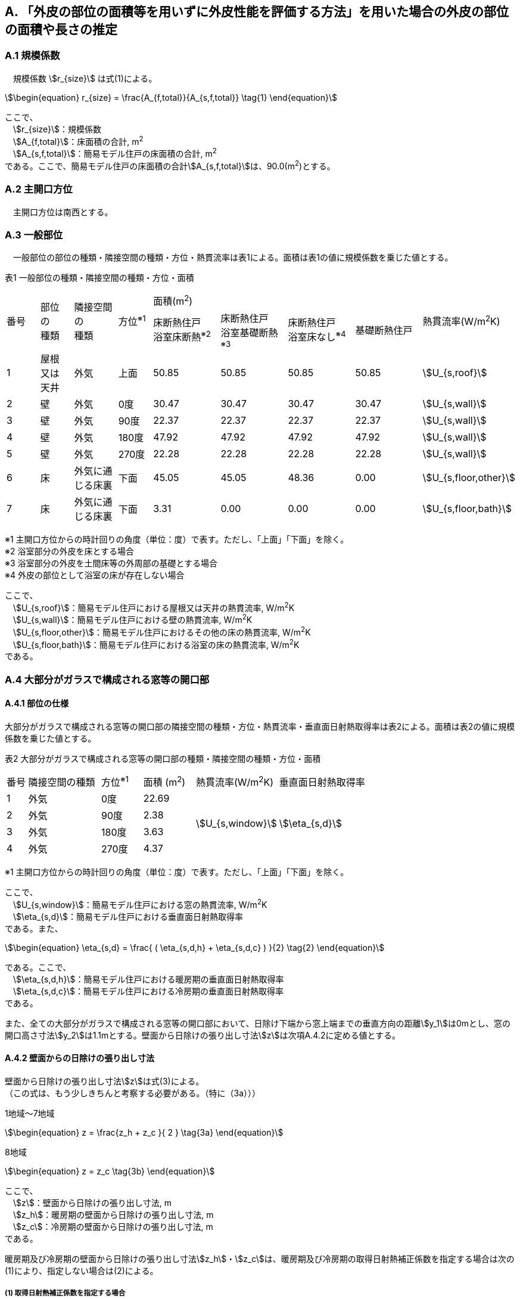 == A. 「外皮の部位の面積等を用いずに外皮性能を評価する方法」を用いた場合の外皮の部位の面積や長さの推定

=== A.1 規模係数

　規模係数 stem:[r_{size}] は式(1)による。

[stem]
++++++++++++++++++++++++++++++++++++++++++++
\begin{equation}
r_{size} = \frac{A_{f,total}}{A_{s,f,total}} \tag{1}
\end{equation}
++++++++++++++++++++++++++++++++++++++++++++

ここで、 +
　stem:[r_{size}]：規模係数 +
　stem:[A_{f,total}]：床面積の合計, m^2^ +
　stem:[A_{s,f,total}]：簡易モデル住戸の床面積の合計, m^2^ +
である。ここで、簡易モデル住戸の床面積の合計stem:[A_{s,f,total}]は、90.0(m^2^)とする。

=== A.2 主開口方位
　主開口方位は南西とする。

=== A.3 一般部位
　一般部位の部位の種類・隣接空間の種類・方位・熱貫流率は表1による。面積は表1の値に規模係数を乗じた値とする。

表1 一般部位の種類・隣接空間の種類・方位・面積
[cols="^.^3,^.^3,^.^4,^.^3,^.^6,^.^6,^.^6,^.^6,^.^4"]
|=================================
.2+| 番号 .2+| 部位 +
の +
種類 .2+| 隣接空間 +
の +
種類 .2+| 方位^※1^ 4+| 面積(m^2^) .2+| 熱貫流率(W/m^2^K)
| 床断熱住戸 +
浴室床断熱^※2^
| 床断熱住戸 +
浴室基礎断熱^※3^
| 床断熱住戸 +
浴室床なし^※4^
| 基礎断熱住戸
| 1 | 屋根 +
又は +
天井 | 外気 |  上面 | 50.85 | 50.85 | 50.85 | 50.85 | stem:[U_{s,roof}]
| 2 | 壁 | 外気             |   0度 | 30.47 | 30.47 | 30.47 | 30.47 | stem:[U_{s,wall}]
| 3 | 壁 | 外気             |  90度 | 22.37 | 22.37 | 22.37 | 22.37 | stem:[U_{s,wall}]
| 4 | 壁 | 外気             | 180度 | 47.92 | 47.92 | 47.92 | 47.92 | stem:[U_{s,wall}]
| 5 | 壁 | 外気             | 270度 | 22.28 | 22.28 | 22.28 | 22.28 | stem:[U_{s,wall}]
| 6 | 床 | 外気に通じる床裏 |  下面 | 45.05 | 45.05 | 48.36 |  0.00 | stem:[U_{s,floor,other}]
| 7 | 床 | 外気に通じる床裏 |  下面 |  3.31 |  0.00 |  0.00 |  0.00 | stem:[U_{s,floor,bath}]
|=================================

※1 主開口方位からの時計回りの角度（単位：度）で表す。ただし、「上面」「下面」を除く。 +
※2 浴室部分の外皮を床とする場合 +
※3 浴室部分の外皮を土間床等の外周部の基礎とする場合 +
※4 外皮の部位として浴室の床が存在しない場合

ここで、 +
　stem:[U_{s,roof}]：簡易モデル住戸における屋根又は天井の熱貫流率, W/m^2^K +
　stem:[U_{s,wall}]：簡易モデル住戸における壁の熱貫流率, W/m^2^K +
　stem:[U_{s,floor,other}]：簡易モデル住戸におけるその他の床の熱貫流率, W/m^2^K +
　stem:[U_{s,floor,bath}]：簡易モデル住戸における浴室の床の熱貫流率, W/m^2^K +
である。

=== A.4 大部分がガラスで構成される窓等の開口部

==== A.4.1 部位の仕様

大部分がガラスで構成される窓等の開口部の隣接空間の種類・方位・熱貫流率・垂直面日射熱取得率は表2による。面積は表2の値に規模係数を乗じた値とする。

表2 大部分がガラスで構成される窓等の開口部の種類・隣接空間の種類・方位・面積
[cols="^.^2,^.^7,^.^4,^.^5,^.^8,^.^9"]
|=================================
| 番号 |	隣接空間の種類 | 方位^※1^ | 面積 (m^2^) | 熱貫流率(W/m^2^K) | 垂直面日射熱取得率
| 1 | 外気 | 0度 | 22.69 .4+| stem:[U_{s,window}] .4+| stem:[\eta_{s,d}]
| 2 | 外気 | 90度 | 2.38
| 3 | 外気 | 180度 | 3.63
| 4 | 外気 | 270度 | 4.37
|=================================

※1 主開口方位からの時計回りの角度（単位：度）で表す。ただし、「上面」「下面」を除く。

ここで、 +
　stem:[U_{s,window}]：簡易モデル住戸における窓の熱貫流率, W/m^2^K +
　stem:[\eta_{s,d}]：簡易モデル住戸における垂直面日射熱取得率 +
である。また、

[stem]
++++++++++++++++++++++++++++++++++++++++++++
\begin{equation}
\eta_{s,d} = \frac{ ( \eta_{s,d,h} + \eta_{s,d,c} ) }{2}	\tag{2}
\end{equation}
++++++++++++++++++++++++++++++++++++++++++++

である。ここで、 +
　stem:[\eta_{s,d,h}]：簡易モデル住戸における暖房期の垂直面日射熱取得率 +
　stem:[\eta_{s,d,c}]：簡易モデル住戸における冷房期の垂直面日射熱取得率 +
である。

また、全ての大部分がガラスで構成される窓等の開口部において、日除け下端から窓上端までの垂直方向の距離stem:[y_1]は0mとし、窓の開口高さ寸法stem:[y_2]は1.1mとする。壁面から日除けの張り出し寸法stem:[z]は次項A.4.2に定める値とする。

==== A.4.2 壁面からの日除けの張り出し寸法

壁面から日除けの張り出し寸法stem:[z]は式(3)による。 +
（この式は、もう少しきちんと考察する必要がある。（特に（3a）））

1地域～7地域

[stem]
++++++++++++++++++++++++++++++++++++++++++++
\begin{equation}
z = \frac{z_h + z_c }{ 2 }	\tag{3a}
\end{equation}
++++++++++++++++++++++++++++++++++++++++++++

8地域

[stem]
++++++++++++++++++++++++++++++++++++++++++++
\begin{equation}
z = z_c \tag{3b}
\end{equation}
++++++++++++++++++++++++++++++++++++++++++++

ここで、 +
　stem:[z]：壁面から日除けの張り出し寸法, m +
　stem:[z_h]：暖房期の壁面から日除けの張り出し寸法, m +
　stem:[z_c]：冷房期の壁面から日除けの張り出し寸法, m +
である。

暖房期及び冷房期の壁面から日除けの張り出し寸法stem:[z_h]・stem:[z_c]は、暖房期及び冷房期の取得日射熱補正係数を指定する場合は次の(1)により、指定しない場合は(2)による。

===== (1) 取得日射熱補正係数を指定する場合

stem:[\frac{f_{s,h}}{0.01} - a_h \le 0]の場合

[stem]
++++++++++++++++++++++++++++++++++++++++++++
\begin{equation}
z_h = 5.0 \tag{4a}
\end{equation}
++++++++++++++++++++++++++++++++++++++++++++

stem:[\frac{f_{s,h}}{0.01} - a_h \gt 0]の場合

[stem]
++++++++++++++++++++++++++++++++++++++++++++
\begin{equation}
z_h= \left\{ \begin{array}{ll}
  b_h ( c_h y_1 + y_2 ) / ( \frac{f_{s,h} }{0.01} - a_h ) & ( f_{s,h} \le 0.72 ) \\
  b_h ( c_h y_1 + y_2 ) / ( \frac{0.72}{0.01} - a_h ) & ( f_{s,h} \gt 0.72 )
\end{array} \right.
\tag{4b}
\end{equation}
++++++++++++++++++++++++++++++++++++++++++++

ただし、stem:[z_h]が5.0を超える場合はstem:[z_h=5.0]とする。

stem:[\frac{f_{s,c}}{0.01} - a_c \le 0]の場合

[stem]
++++++++++++++++++++++++++++++++++++++++++++
\begin{equation}
z_c = 5.0	\tag{4c}
\end{equation}
++++++++++++++++++++++++++++++++++++++++++++

stem:[\frac{f_{s,c}}{0.01} - a_c \gt 0]の場合

[stem]
++++++++++++++++++++++++++++++++++++++++++++
\begin{equation}
z_c = \left\{ \begin{array}{ll}
  b_c ( c_c y_1 + y_2 ) / ( \frac{f_{s,c} }{0.01} - a_c ) & ( f_{s,c} \le 0.93 ) \\
  b_c ( c_c y_1 + y_2 ) / ( \frac{0.93}{0.01} - a_c ) & ( f_{s,c} \gt 0.93 )
\end{array} \right.
\tag{4d}
\end{equation}
++++++++++++++++++++++++++++++++++++++++++++

ここで、 +
　stem:[z_h]：暖房期の壁面から日除けの張り出し寸法, m +
　stem:[z_c]：冷房期の壁面から日除けの張り出し寸法, m +
　stem:[y_1]：日除け下端から窓上端までの垂直方向の距離(stem:[=0.0]), m +
　stem:[y_2]：窓の開口高さ寸法(stem:[=1.1]), m +
　stem:[f_{s,h}]：簡易モデル住戸における暖房期の取得日射熱補正係数 +
　stem:[f_{s,c}]：簡易モデル住戸における冷房期の取得日射熱補正係数 +
である。

式(4)における係数stem:[a_h]・stem:[b_h]・stem:[c_h]及びstem:[a_c]・stem:[b_c]・stem:[c_c]は、暖房期・冷房期の別・地域の区分・方位に応じて表3(a)及び表3(b)に与えられる。

表3(a)  式(4)における係数stem:[a_h]・stem:[b_h]・stem:[c_h]
[cols="^.^5,^.^9,^.^3,^.^3,^.^3"]
|=================================
| 地域の区分 | 方位 | stem:[a_h] | stem:[b_h] | stem:[c_h]
.2+| 1～7地域 | 南東・南・南西 | 5 | 20 | 3
| 南東・南・南西以外 | 10 | 15 | 2
|=================================

表3(b)  式(4)における係数stem:[a_c]・stem:[b_c]・stem:[c_c]
[cols="^.^5,^.^9,^.^3,^.^3,^.^3"]
|=================================
| 地域の区分 | 方位 | stem:[a_c] | stem:[b_c] | stem:[c_c]
.2+| 1～7地域 | 南 | 24 | 9 | 3
| 南以外 | 16 | 24 | 2
.2+| 8地域 | 南東・南・南西 | 16 | 19 | 2
| 南東・南・南西以外 | 16 | 24 | 2
|=================================

===== (2) 取得日射熱補正係数を指定しない場合

[stem]
++++++++++++++++++++++++++++++++++++++++++++
\begin{equation}
z_h = \frac{ ( y_1 + y_2 ) }{ l_{h,2} } \tag{5a}
\end{equation}
++++++++++++++++++++++++++++++++++++++++++++

[stem]
++++++++++++++++++++++++++++++++++++++++++++
\begin{equation}
z_c = 0 \tag{5b}
\end{equation}
++++++++++++++++++++++++++++++++++++++++++++

ここで、 +
　stem:[z_h]：暖房期の壁面から日除けの張り出し寸法, m +
　stem:[z_c]：冷房期の壁面から日除けの張り出し寸法, m +
　stem:[y_1]：日除け下端から窓上端までの垂直方向の距離(stem:[=0.0]), m +
　stem:[y_2]：窓の開口高さ寸法(stem:[=1.1]), m +
である。また、

[stem]
++++++++++++++++++++++++++++++++++++++++++++
\begin{equation}
l_{h,2} = \frac{1}{0.3} \tag{6}
\end{equation}
++++++++++++++++++++++++++++++++++++++++++++

とする。

=== A.5 大部分がガラスで構成されないドア等の開口部

大部分がガラスで構成されないドア等の開口部の隣接空間の種類・方位・熱貫流率は表4による。面積は表4の値に規模係数を乗じた値とする。

表4 大部分がガラスで構成されないドア等の開口部
[cols="^.^2,^.^5,^.^4,^.^5,^.^7"]
|=================================
| 番号 | 隣接空間の +
種類 | 方位^※1^ | 面積(m^2^) | 熱貫流率(W/m^2^K)
| 1 | 外気 | 90度 | 1.89 .2+| stem:[U_{s,door}]
| 2 | 外気 | 180度 | 1.62
|=================================

※1 主開口方位からの時計回りの角度（単位：度）で表す。ただし、「上面」「下面」を除く。

ここで、 +
　stem:[U_{s,door}]：簡易モデル住戸におけるドアの熱貫流率, W/m^2^K +
である。

=== A.6 土間床等の外周部

土間床等の外周部の部位の種類・隣接空間の種類・方位・熱貫流率は表5による。面積は表5の値に規模係数を乗じた値とする。

表5 一般部位の種類・隣接空間の種類・方位・面積
[cols="^.^2,^.^8,^.^4,^.^5,^.^5,^.^5,^.^5,^.^5"]
|=================================
.2+| 番号 .2+| 隣接空間の種類 .2+| 方位^※1^ +
（参考） 4+| 長さ(m) .2+| 熱貫流率(W/mK)
| 床断熱住戸 +
浴室床断熱^※2^
| 床断熱住戸 +
浴室基礎断熱^※3^
| 床断熱住戸 +
浴室床なし^※4^
| 基礎断熱住戸
| 1 | 外気 | 90度 4+| 1.82 .3+| stem:[ψ_{s,prm,etrc}]
| 2 | 外気 | 180度 4+| 1.37
| 3 | 外気に通じる床裏 | － | 3.19 | 3.19 | 3.19 | 0.0
| 4 | 外気 | 90度 | 0.0 | 1.82 | 0.0 | 1.82 .3+| stem:[ψ_{s,prm,bath}]
| 5 | 外気 | 180度 | 0.0 | 1.82 | 0.0 | 1.82
| 6 | 外気に通じる床裏 | － | 0.0 | 3.64 | 0.0 | 0.0
| 7 | 外気 | 0度 | 0.0 | 0.0 | 0.0 | 10.61 .3+| stem:[ψ_{s,prm,other}]
| 8 | 外気 | 90度 | 0.0 | 0.0 | 0.0 | 1.15
| 9 | 外気 | 180度 | 0.0 | 0.0 | 0.0 | 7.42
| 10 | 外気 | 270度 | 0.0 | 0.0 | 0.0 | 4.79
|=================================

※1 主開口方位からの時計回りの角度（単位：度）で表す。ただし、「上面」「下面」を除く。 +
※2 浴室部分の外皮を床とする場合 +
※3 浴室部分の外皮を土間床等の外周部の基礎とする場合 +
※4 外皮の部位として浴室の床が存在しない場合

ここで、 +
　stem:[ψ_{s,prm,etrc}]：簡易モデル住戸における玄関等の土間床等の外周部の線熱貫流率, W/mK +
　stem:[ψ_{s,prm,bath}]：簡易モデル住戸における浴室の土間床等の外周部の線熱貫流率, W/mK +
　stem:[ψ_{s,prm,other}]：簡易モデル住戸におけるその他の土間床等の外周部の線熱貫流率, W/mK +
である。

=== A.7 土間床等の中心部

土間床等の中心部の面積は表6による。面積は表6の値に規模係数を乗じた値とする。

表6 土間床等の中心部の面積

[cols="^.^2,^.^5,^.^5,^.^5,^.^5"]
|=================================
.2+| 番号 4+| 面積(m^2^)
| 床断熱住戸 +
浴室床断熱^※1^
| 床断熱住戸 +
浴室基礎断熱^※2^
| 床断熱住戸 +
浴室床なし^※3^
| 基礎断熱住戸
| 1 4+| 2.48
| 2 | 0.00 | 3.31 | 0.00 | 3.31
| 3 | 0.00 | 0.00 | 0.00 | 45.05
|=================================

※1 浴室部分の外皮を床とする場合 +
※2 浴室部分の外皮を土間床等の外周部の基礎とする場合 +
※3 外皮の部位として浴室の床が存在しない場合
